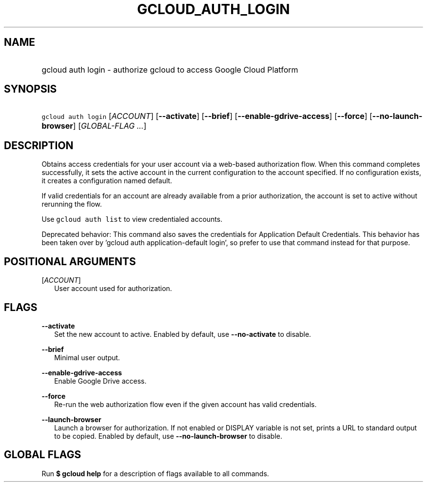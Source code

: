 
.TH "GCLOUD_AUTH_LOGIN" 1



.SH "NAME"
.HP
gcloud auth login \- authorize gcloud to access Google Cloud Platform



.SH "SYNOPSIS"
.HP
\f5gcloud auth login\fR [\fIACCOUNT\fR] [\fB\-\-activate\fR] [\fB\-\-brief\fR] [\fB\-\-enable\-gdrive\-access\fR] [\fB\-\-force\fR] [\fB\-\-no\-launch\-browser\fR] [\fIGLOBAL\-FLAG\ ...\fR]


.SH "DESCRIPTION"

Obtains access credentials for your user account via a web\-based authorization
flow. When this command completes successfully, it sets the active account in
the current configuration to the account specified. If no configuration exists,
it creates a configuration named default.

If valid credentials for an account are already available from a prior
authorization, the account is set to active without rerunning the flow.

Use \f5gcloud auth list\fR to view credentialed accounts.

Deprecated behavior: This command also saves the credentials for Application
Default Credentials. This behavior has been taken over by 'gcloud auth
application\-default login', so prefer to use that command instead for that
purpose.



.SH "POSITIONAL ARGUMENTS"

[\fIACCOUNT\fR]
.RS 2m
User account used for authorization.


.RE

.SH "FLAGS"

\fB\-\-activate\fR
.RS 2m
Set the new account to active. Enabled by default, use \fB\-\-no\-activate\fR to
disable.

.RE
\fB\-\-brief\fR
.RS 2m
Minimal user output.

.RE
\fB\-\-enable\-gdrive\-access\fR
.RS 2m
Enable Google Drive access.

.RE
\fB\-\-force\fR
.RS 2m
Re\-run the web authorization flow even if the given account has valid
credentials.

.RE
\fB\-\-launch\-browser\fR
.RS 2m
Launch a browser for authorization. If not enabled or DISPLAY variable is not
set, prints a URL to standard output to be copied. Enabled by default, use
\fB\-\-no\-launch\-browser\fR to disable.


.RE

.SH "GLOBAL FLAGS"

Run \fB$ gcloud help\fR for a description of flags available to all commands.
